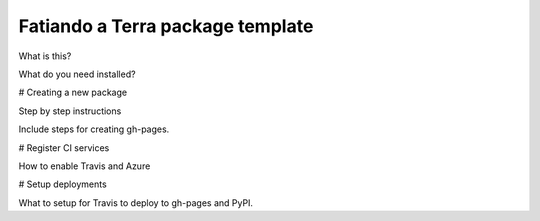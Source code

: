 Fatiando a Terra package template
---------------------------------

What is this?

What do you need installed?

# Creating a new package

Step by step instructions

Include steps for creating gh-pages.

# Register CI services

How to enable Travis and Azure

# Setup deployments

What to setup for Travis to deploy to gh-pages and PyPI.
